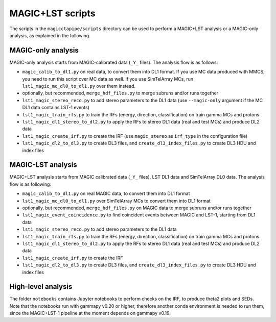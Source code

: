 .. _magic_lst_scripts:

MAGIC+LST scripts
=================

The scripts in the ``magicctapipe/scripts`` directory can be used to perform a MAGIC+LST analysis or a MAGIC-only analysis, as explained in the following.

.. _magic_only_analysis:

MAGIC-only analysis
-------------------

MAGIC-only analysis starts from MAGIC-calibrated data (``_Y_`` files). The analysis flow is as follows:

- ``magic_calib_to_dl1.py`` on real data, to convert them into DL1 format. If you use MC data produced with MMCS, you need to run this script over MC data as well. If you use SimTelArray MCs, run ``lst1_magic_mc_dl0_to_dl1.py`` over them instead.
- optionally, but recommended, ``merge_hdf_files.py`` to merge subruns and/or runs together
- ``lst1_magic_stereo_reco.py`` to add stereo parameters to the DL1 data (use ``--magic-only`` argument if the MC DL1 data contains LST-1 events)
- ``lst1_magic_train_rfs.py`` to train the RFs (energy, direction, classification) on train gamma MCs and protons
- ``lst1_magic_dl1_stereo_to_dl2.py`` to apply the RFs to stereo DL1 data (real and test MCs) and produce DL2 data
- ``lst1_magic_create_irf.py`` to create the IRF (use ``magic_stereo`` as ``irf_type`` in the configuration file)
- ``lst1_magic_dl2_to_dl3.py`` to create DL3 files, and ``create_dl3_index_files.py`` to create DL3 HDU and index files

.. _magic_lst_analysis:

MAGIC-LST analysis
-------------------

MAGIC+LST analysis starts from MAGIC calibrated data (``_Y_`` files), LST DL1 data and SimTelArray DL0 data. The analysis flow is as following:

- ``magic_calib_to_dl1.py`` on real MAGIC data, to convert them into DL1 format
- ``lst1_magic_mc_dl0_to_dl1.py`` over SimTelArray MCs to convert them into DL1 format
- optionally, but recommended, ``merge_hdf_files.py`` on MAGIC data to merge subruns and/or runs together
- ``lst1_magic_event_coincidence.py`` to find coincident events between MAGIC and LST-1, starting from DL1 data
- ``lst1_magic_stereo_reco.py`` to add stereo parameters to the DL1 data
- ``lst1_magic_train_rfs.py`` to train the RFs (energy, direction, classification) on train gamma MCs and protons
- ``lst1_magic_dl1_stereo_to_dl2.py`` to apply the RFs to stereo DL1 data (real and test MCs) and produce DL2 data
- ``lst1_magic_create_irf.py`` to create the IRF
- ``lst1_magic_dl2_to_dl3.py`` to create DL3 files, and ``create_dl3_index_files.py`` to create DL3 HDU and index files

.. _high_level:

High-level analysis
-------------------

The folder ``notebooks`` contains Jupyter notebooks to perform checks on the IRF, to produce theta2 plots and SEDs. Note that the notebooks run with gammapy v0.20 or higher, therefore another conda environment is needed to run them, since the MAGIC+LST-1 pipeline at the moment depends on gammapy v0.19.
